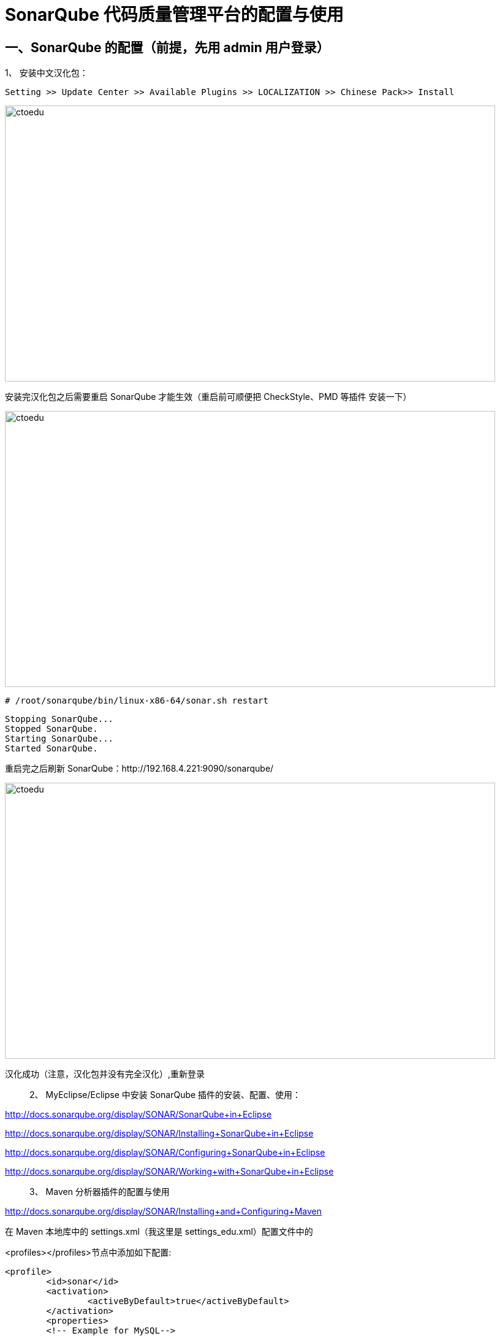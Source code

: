 = SonarQube 代码质量管理平台的配置与使用

== 一、SonarQube 的配置（前提，先用 admin 用户登录）

1、 安装中文汉化包：

```
Setting >> Update Center >> Available Plugins >> LOCALIZATION >> Chinese Pack>> Install
```

image::https://github.com/csy512889371/learnDoc/blob/master/image/2018/zz/216.png?raw=true[ctoedu,800,450]


安装完汉化包之后需要重启 SonarQube 才能生效（重启前可顺便把 CheckStyle、PMD 等插件
安装一下）

image::https://github.com/csy512889371/learnDoc/blob/master/image/2018/zz/217.png?raw=true[ctoedu,800,450]

```
# /root/sonarqube/bin/linux-x86-64/sonar.sh restart
```

```
Stopping SonarQube...
Stopped SonarQube.
Starting SonarQube...
Started SonarQube.
```

重启完之后刷新 SonarQube：http://192.168.4.221:9090/sonarqube/


image::https://github.com/csy512889371/learnDoc/blob/master/image/2018/zz/218.png?raw=true[ctoedu,800,450]

汉化成功（注意，汉化包并没有完全汉化）,重新登录

> 2、 MyEclipse/Eclipse 中安装 SonarQube 插件的安装、配置、使用：

http://docs.sonarqube.org/display/SONAR/SonarQube+in+Eclipse

http://docs.sonarqube.org/display/SONAR/Installing+SonarQube+in+Eclipse

http://docs.sonarqube.org/display/SONAR/Configuring+SonarQube+in+Eclipse

http://docs.sonarqube.org/display/SONAR/Working+with+SonarQube+in+Eclipse

> 3、 Maven 分析器插件的配置与使用

http://docs.sonarqube.org/display/SONAR/Installing+and+Configuring+Maven

在 Maven 本地库中的 settings.xml（我这里是 settings_edu.xml）配置文件中的

<profiles></profiles>节点中添加如下配置:

```
<profile>
	<id>sonar</id>
	<activation>
		<activeByDefault>true</activeByDefault>
	</activation>
	<properties>
	<!-- Example for MySQL-->
	<sonar.jdbc.url>
		jdbc:mysql://192.168.4.221:3306/sonarqube?useUnicode=true&amp;chara
		cterEncoding=utf8
		</sonar.jdbc.url>
		<sonar.jdbc.username>root</sonar.jdbc.username>
		<sonar.jdbc.password>wusc.321</sonar.jdbc.password>
		<!-- Optional URL to server. Default value is http://localhost:9000 -->
		<sonar.host.url>http://192.168.4.221:9090/sonarqube</sonar.host.url>
	</properties>
</profile>
```

使用 Maven 分析器进行分析，命令：

纯 Maven 命令：mvn clean install sonar:sonar

MyEclipse 中执行：clean install sonar:sonar

（如果你是第一次运行此命令，看执行日志你会发现它会先下载 sonar-runner 等插件）

成功执行完分析命令后便可到 Web Server 中查看代码质量分析结果数据。

```

4、 配置：
	(1) 配置
	(2) 权限
	(3) 系统
5、 质量配置介绍（切换默认配置）
6、 代码规则介绍（自定义规则）
7、 问题处理介绍（质量管理的体现）
8、 指表
9、 仪表盘（自定义）
```